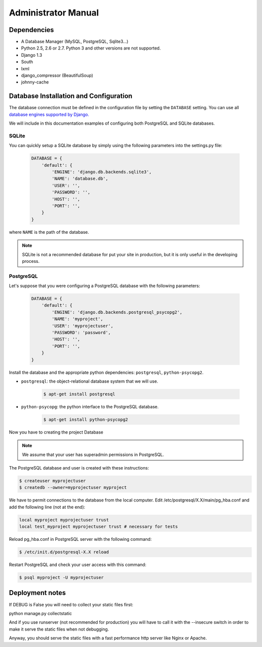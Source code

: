 Administrator Manual
====================

Dependencies
------------

* A Database Manager (MySQL, PostgreSQL, Sqlite3...)
* Python 2.5, 2.6 or 2.7. Python 3 and other versions are not supported.
* Django 1.3
* South
* lxml
* django_compressor (BeautifulSoup)
* johnny-cache

Database Installation and Configuration
---------------------------------------

The database connection must be defined in the configuration file by setting
the ``DATABASE`` setting. You can use all `database engines supported by Django.`_

We will include in this documentation examples of configuring both PostgreSQL
and SQLite databases.

.. _`database engines supported by Django.`: http://docs.djangoproject.com/en/1.3/ref/settings/#database-engine

SQLite
~~~~~~

You can quickly setup a SQLite database by simply using the following
parameters into the settings.py file:

    .. code-block:: python

        DATABASE = {
            'default': {
                'ENGINE': 'django.db.backends.sqlite3',
                'NAME': 'database.db',
                'USER': '',
                'PASSWORD': '',
                'HOST': '',
                'PORT': '',
            }
        }

where ``NAME`` is the path of the database.

.. admonition:: Note

    SQLite is not a recommended database for put your site in production, but
    it is only useful in the developing process.

PostgreSQL
~~~~~~~~~~

Let's suppose that you were configuring a PostgreSQL database with the
following parameters:

    .. code-block:: python

        DATABASE = {
            'default': {
                'ENGINE': 'django.db.backends.postgresql_psycopg2',
                'NAME': 'myproject',
                'USER': 'myprojectuser',
                'PASSWORD': 'password',
                'HOST': '',
                'PORT': '',
            }
        }

Install the database and the appropriate python dependencies: ``postgresql``, ``python-psycopg2``.

* ``postgresql``: the object-relational database system that we will use.

    .. code-block:: bash

        $ apt-get install postgresql

* ``python-psycopg``: the python interface to the PostgreSQL database.

    .. code-block:: bash

        $ apt-get install python-psycopg2


Now you have to creating the project Database

.. admonition:: Note

    We assume that your user has superadmin permissions in PostgreSQL.

The PostgreSQL database and user is created with these instructions:

.. code-block:: bash

    $ createuser myprojectuser
    $ createdb --owner=myprojectuser myproject

We have to permit connections to the database from the local computer. Edit
/etc/postgresql/X.X/main/pg_hba.conf and add the following line (not at
the end):

.. code-block:: bash

    local myproject myprojectuser trust
    local test_myproject myprojectuser trust # necessary for tests

Reload pg_hba.conf in PostgreSQL server with the following command:

.. code-block:: bash

    $ /etc/init.d/postgresql-X.X reload

Restart PostgreSQL and check your user access with this command:

.. code-block:: bash

    $ psql myproject -U myprojectuser

Deployment notes
----------------

If DEBUG is False you will need to collect your static files first:

python manage.py collectstatic

And if you use runserver (not recommended for production) you will have to
call it with the --insecure switch in order to make it serve the static files
when not debugging.

Anyway, you should serve the static files with a fast performance http server
like Nginx or Apache.
